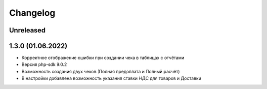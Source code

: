 Changelog
=========

Unreleased
----------

1.3.0 (01.06.2022)
-------------------

- Корректное отображение ошибки при создании чека в таблицах с отчётами
- Версия php-sdk 9.0.2
- Возможность создания двух чеков (Полная предоплата и Полный расчёт)
- В настройки добавлена возможность указания ставки НДС для товаров и Доставки